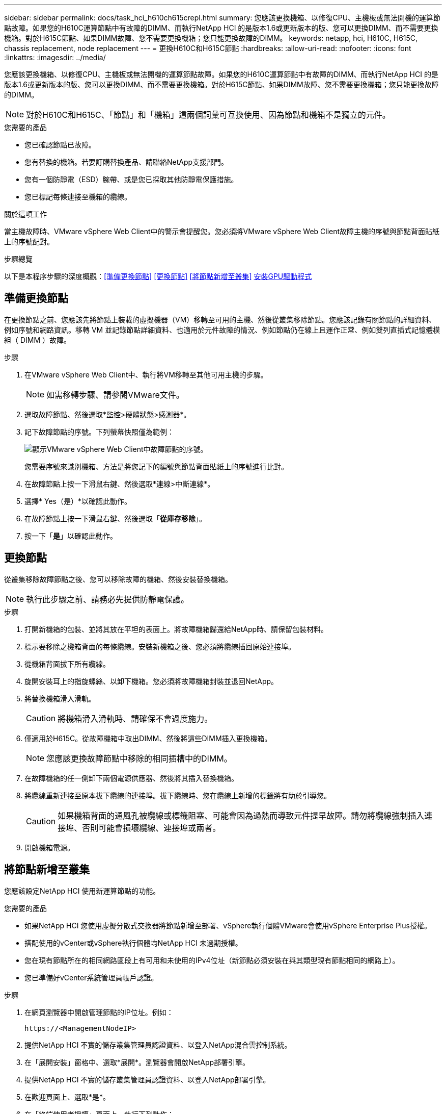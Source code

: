 ---
sidebar: sidebar 
permalink: docs/task_hci_h610ch615crepl.html 
summary: 您應該更換機箱、以修復CPU、主機板或無法開機的運算節點故障。如果您的H610C運算節點中有故障的DIMM、而執行NetApp HCI 的是版本1.6或更新版本的版、您可以更換DIMM、而不需要更換機箱。對於H615C節點、如果DIMM故障、您不需要更換機箱；您只能更換故障的DIMM。 
keywords: netapp, hci, H610C, H615C, chassis replacement, node replacement 
---
= 更換H610C和H615C節點
:hardbreaks:
:allow-uri-read: 
:nofooter: 
:icons: font
:linkattrs: 
:imagesdir: ../media/


[role="lead"]
您應該更換機箱、以修復CPU、主機板或無法開機的運算節點故障。如果您的H610C運算節點中有故障的DIMM、而執行NetApp HCI 的是版本1.6或更新版本的版、您可以更換DIMM、而不需要更換機箱。對於H615C節點、如果DIMM故障、您不需要更換機箱；您只能更換故障的DIMM。


NOTE: 對於H610C和H615C、「節點」和「機箱」這兩個詞彙可互換使用、因為節點和機箱不是獨立的元件。

.您需要的產品
* 您已確認節點已故障。
* 您有替換的機箱。若要訂購替換產品、請聯絡NetApp支援部門。
* 您有一個防靜電（ESD）腕帶、或是您已採取其他防靜電保護措施。
* 您已標記每條連接至機箱的纜線。


.關於這項工作
當主機故障時、VMware vSphere Web Client中的警示會提醒您。您必須將VMware vSphere Web Client故障主機的序號與節點背面貼紙上的序號配對。

.步驟總覽
以下是本程序步驟的深度概觀：<<準備更換節點>>
<<更換節點>>
<<將節點新增至叢集>>
<<安裝GPU驅動程式>>



== 準備更換節點

在更換節點之前、您應該先將節點上裝載的虛擬機器（VM）移轉至可用的主機、然後從叢集移除節點。您應該記錄有關節點的詳細資料、例如序號和網路資訊。移轉 VM 並記錄節點詳細資料、也適用於元件故障的情況、例如節點仍在線上且運作正常、例如雙列直插式記憶體模組（ DIMM ）故障。

.步驟
. 在VMware vSphere Web Client中、執行將VM移轉至其他可用主機的步驟。
+

NOTE: 如需移轉步驟、請參閱VMware文件。

. 選取故障節點、然後選取*監控>硬體狀態>感測器*。
. 記下故障節點的序號。下列螢幕快照僅為範例：
+
image::h610c serial number.gif[顯示VMware vSphere Web Client中故障節點的序號。]

+
您需要序號來識別機箱、方法是將您記下的編號與節點背面貼紙上的序號進行比對。

. 在故障節點上按一下滑鼠右鍵、然後選取*連線>中斷連線*。
. 選擇* Yes（是）*以確認此動作。
. 在故障節點上按一下滑鼠右鍵、然後選取「*從庫存移除*」。
. 按一下「*是*」以確認此動作。




== 更換節點

從叢集移除故障節點之後、您可以移除故障的機箱、然後安裝替換機箱。


NOTE: 執行此步驟之前、請務必先提供防靜電保護。

.步驟
. 打開新機箱的包裝、並將其放在平坦的表面上。將故障機箱歸還給NetApp時、請保留包裝材料。
. 標示要移除之機箱背面的每條纜線。安裝新機箱之後、您必須將纜線插回原始連接埠。
. 從機箱背面拔下所有纜線。
. 旋開安裝耳上的指旋螺絲、以卸下機箱。您必須將故障機箱封裝並退回NetApp。
. 將替換機箱滑入滑軌。
+

CAUTION: 將機箱滑入滑軌時、請確保不會過度施力。

. 僅適用於H615C。從故障機箱中取出DIMM、然後將這些DIMM插入更換機箱。
+

NOTE: 您應該更換故障節點中移除的相同插槽中的DIMM。

. 在故障機箱的任一側卸下兩個電源供應器、然後將其插入替換機箱。
. 將纜線重新連接至原本拔下纜線的連接埠。拔下纜線時、您在纜線上新增的標籤將有助於引導您。
+

CAUTION: 如果機箱背面的通風孔被纜線或標籤阻塞、可能會因為過熱而導致元件提早故障。請勿將纜線強制插入連接埠、否則可能會損壞纜線、連接埠或兩者。

. 開啟機箱電源。




== 將節點新增至叢集

您應該設定NetApp HCI 使用新運算節點的功能。

.您需要的產品
* 如果NetApp HCI 您使用虛擬分散式交換器將節點新增至部署、vSphere執行個體VMware會使用vSphere Enterprise Plus授權。
* 搭配使用的vCenter或vSphere執行個體均NetApp HCI 未過期授權。
* 您在現有節點所在的相同網路區段上有可用和未使用的IPv4位址（新節點必須安裝在與其類型現有節點相同的網路上）。
* 您已準備好vCenter系統管理員帳戶認證。


.步驟
. 在網頁瀏覽器中開啟管理節點的IP位址。例如：
+
[listing]
----
https://<ManagementNodeIP>
----
. 提供NetApp HCI 不實的儲存叢集管理員認證資料、以登入NetApp混合雲控制系統。
. 在「展開安裝」窗格中、選取*展開*。瀏覽器會開啟NetApp部署引擎。
. 提供NetApp HCI 不實的儲存叢集管理員認證資料、以登入NetApp部署引擎。
. 在歡迎頁面上、選取*是*。
. 在「終端使用者授權」頁面上、執行下列動作：
+
.. 閱讀VMware終端使用者授權合約。
.. 如果您接受條款、請在協議文字結尾選取*我接受*。


. 按一下「繼續」。
. 在vCenter頁面上、執行下列步驟：
+
.. 輸入與NetApp HCI 您的安裝有關的vCenter執行個體的FQDN或IP位址和管理員認證。
.. 選擇*繼續*。
.. 選取要新增運算節點的現有vSphere資料中心、或選取建立新資料中心、將新的運算節點新增至新的資料中心。
+

NOTE: 如果選取「Create New Datacenter（建立新資料中心）」、則會自動填入「Cluster（叢集）」欄位。

.. 如果您選取現有的資料中心、請選取要與新運算節點建立關聯的vSphere叢集。
+

NOTE: 如果NetApp HCI 無法辨識您選擇要擴充的叢集網路設定、請確定管理、儲存設備和VMotion網路的vmkernel和vmnic對應已設定為部署預設值。

.. 選擇*繼續*。


. 在「ESXi認證」頁面上、為您要新增的運算節點輸入ESXi根密碼。您應該使用在初始NetApp HCI 部署過程中建立的相同密碼。
. 選擇*繼續*。
. 如果您已建立新的vSphere資料中心叢集、請在「網路拓撲」頁面上、選取符合您要新增之新運算節點的網路拓撲。
+

NOTE: 只有當運算節點使用雙纜線拓撲、且現有NetApp HCI 的動態部署設定有VLAN ID時、才能選取雙纜線選項。

. 在「Available Inventory」（可用資源清冊）頁面上、選取要新增至現有NetApp HCI 的版本資訊安裝的節點。
+

TIP: 對於某些運算節點、您可能需要在vCenter版本所支援的最高層級啟用EVC、才能將其新增至安裝。您應該使用vSphere用戶端為這些運算節點啟用EVC。啟用之後、請重新整理「Inventory」頁面、然後再次嘗試新增運算節點。

. 選擇*繼續*。
. 選用：如果您建立新的vSphere資料中心叢集、請NetApp HCI 在「網路設定」頁面上、選取*從現有叢集複製設定*核取方塊、從現有的VMware部署匯入網路資訊。這會填入每個網路的預設閘道和子網路資訊。
. 在「網路設定」頁面上、從初始部署中偵測到部分網路資訊。每個新的運算節點都會依序號列出、您應該為其指派新的網路資訊。針對每個新的運算節點、請執行下列步驟：
+
.. 如果NetApp HCI 檢測到命名前置碼、請從偵測到的命名前置碼欄位複製、並將其插入為您在主機名稱欄位中新增的唯一主機名稱前置碼。
.. 在Management IP Address（管理IP位址）欄位中、輸入管理網路子網路內之運算節點的管理IP位址。
.. 在[VMotion IP位址]欄位中、輸入VMotion網路子網路內之運算節點的VMotion IP位址。
.. 在iSCSI A - IP位址欄位中、輸入iSCSI網路子網路內運算節點第一個iSCSI連接埠的IP位址。
.. 在iSCSI B - IP位址欄位中、輸入位於iSCSI網路子網路內之運算節點的第二個iSCSI連接埠IP位址。


. 選擇*繼續*。
. 在「網路設定」區段的「審查」頁面上、新節點會以粗體顯示。如果您需要變更任何區段的資訊、請執行下列步驟：
+
.. 選取該區段的*編輯*。
.. 完成變更後、請在任何後續頁面上選取*繼續*、以返回「檢閱」頁面。


. 選用：如果您不想將叢集統計資料和支援資訊傳送至NetApp代管SolidFire Active IQ 的支援服務器、請清除最終核取方塊。這會停用NetApp HCI 實時健全狀況和診斷監控功能來監控不實時狀況。停用此功能可讓NetApp主動支援NetApp HCI 及監控、在影響正式作業之前偵測並解決問題。
. 選取*新增節點*。您可以監控進度、同時NetApp HCI 更新及設定資源。
. 選用：確認vCenter中是否顯示任何新的運算節點。




== 安裝GPU驅動程式

使用NVIDIA圖形處理單元（GPU）（例如H610C節點）的運算節點、需要安裝在VMware ESXi中的NVIDIA軟體驅動程式、才能充分發揮更強大的處理能力。若要安裝GPU驅動程式、運算節點必須有GPU卡。

.步驟
. 開啟瀏覽器並瀏覽至NVIDIA授權入口網站、網址為：「https://nvid.nvidia.com/dashboard/`」
. 視您的環境而定、將下列其中一個驅動程式套件下載到您的電腦：
+
[cols="2*"]
|===
| vSphere版本 | 驅動程式套件 


| vSphere 6.0  a| 
NVIDIA-GRID-vSphere-6.0-390.94-390.96-392.05.zip



| vSphere 6.5  a| 
NVIDIA-GRID-vSphere-6.5-410.92-410.91-412.16.zip



| vSphere 6.7  a| 
NVIDIA-GRID-vSphere-6.7-410.92-410.91-412.16.zip

|===
. 將驅動程式套件解壓縮到電腦上。產生的.VIB檔案是未壓縮的驅動程式檔案。
. 將.VIB驅動程式檔案從電腦複製到運算節點上執行的ESXi。下列每個版本的命令範例假設驅動程式位於管理主機上的$home/nvidia/ESX6.x/目錄中。大多數的Linux版本都能使用scp公用程式、或是所有Windows版本的可下載公用程式：
+
[cols="2*"]
|===
| 選項 | 說明 


| ESXi 6.0  a| 
scp $home/nvidia/ESX6.0/nvia**.vibroot@<esxi_ip_ADDR>//。



| ESXi 6.5  a| 
scp $home/nvidia/ESX6.5/nvia**.vib root@<esxi_ip_ADDR>//。



| ESXi 6.7  a| 
scp $home/nvidia/ESX6.7/nvia**.vib root@<esxi_ip_ADDR>//。

|===
. 請使用下列步驟以root身分登入ESXi主機、並在ESXi中安裝NVIDIA vGPU管理程式。
+
.. 執行下列命令、以root使用者身分登入ESXi主機：「sh root@<ESXi_ip_address>」
.. 執行下列命令、確認目前未安裝NVIDIA GPU驅動程式：「nvidia-smi」。此命令會傳回「nvidia-smi：not found」訊息。
.. 執行下列命令以啟用主機上的維護模式、並從VIB檔案安裝NVIDIA vGPU Manager：「esxcli system maintenanceMode set --enable true」「esxcli software vib install -v /nvidia**.vib」、您應該會看到「Operation finished Successfully」（操作已成功完成）訊息。
.. 執行下列命令、確認命令輸出中列出所有八個GPU驅動程式：「nvidia-smi」
.. 執行下列命令、確認NVIDIA vGPU套件已正確安裝及載入：「vmkload_mod-l | grep nvidia'命令應傳回類似下列的輸出：「NVIDIA 816 13808'
.. 執行下列命令以結束維護模式並重新開機主機：「esxcli系統維護模式設定–enable fals'「reboot -f」


. 針對任何其他新部署的NVIDIA GPU運算節點、重複步驟4-6。
. 請依照NVIDIA文件網站上的指示執行下列工作：
+
.. 安裝NVIDIA授權伺服器。
.. 設定NVIDIA vGPU軟體的虛擬機器來賓。
.. 如果您在虛擬桌面基礎架構（VDI）環境中使用啟用vGPU的桌面、請設定適用於NVIDIA vGPU軟體的VMware Horizon View。






== 如需詳細資訊、請參閱

* https://www.netapp.com/us/documentation/hci.aspx["「資源」頁面NetApp HCI"^]
* http://docs.netapp.com/sfe-122/index.jsp["元件與元件軟體文件中心SolidFire"^]

